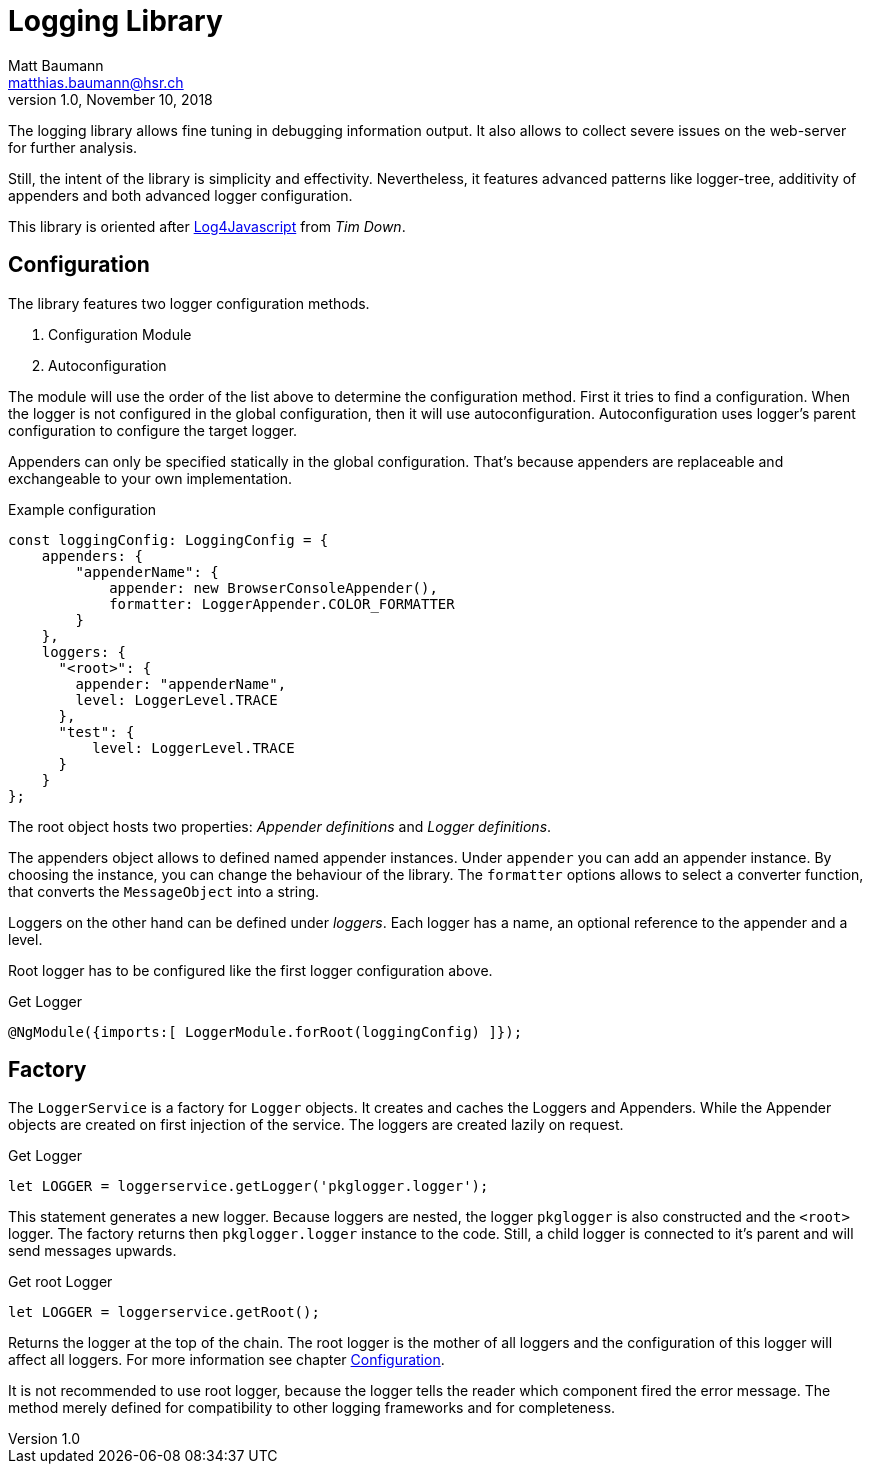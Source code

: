 = Logging Library =
Matt Baumann <matthias.baumann@hsr,ch>
v1.0, November 10, 2018
:Author: Matt Baumann
:Email: matthias.baumann@hsr.ch
:Date: 10. November 2018
:Revision: Version 1.0
:source-highlighter: prettify
:prewrap!:

:toc:

The logging library allows fine tuning in debugging information output. It also allows to collect severe issues on the
web-server for further analysis.

Still, the intent of the library is simplicity and effectivity. Nevertheless, it features advanced patterns like
logger-tree, additivity of appenders and both advanced logger configuration.

This library is oriented after http://log4javascript.org[Log4Javascript] from _Tim Down_.

== Configuration ==
The library features two logger configuration methods.

. Configuration Module
. Autoconfiguration

The module will use the order of the list above to determine the configuration method. First it tries to find a
configuration. When the logger is not configured in the global configuration, then it will use autoconfiguration.
Autoconfiguration uses logger's parent configuration to configure the target logger.

Appenders can only be specified statically in the global configuration. That's because appenders are replaceable and
exchangeable to your own implementation.

.Example configuration
[source,javascript]
----
const loggingConfig: LoggingConfig = {
    appenders: {
        "appenderName": {
            appender: new BrowserConsoleAppender(),
            formatter: LoggerAppender.COLOR_FORMATTER
        }
    },
    loggers: {
      "<root>": {
        appender: "appenderName",
        level: LoggerLevel.TRACE
      },
      "test": {
          level: LoggerLevel.TRACE
      }
    }
};
----

The root object hosts two properties: _Appender definitions_ and _Logger definitions_.

The appenders object allows to defined named appender instances. Under `appender` you can add an appender instance. By
choosing the instance, you can change the behaviour of the library. The `formatter` options allows to select a converter
function, that converts the `MessageObject` into a string.

Loggers on the other hand can be defined under _loggers_. Each logger has a name, an optional reference to the appender
and a level.

Root logger has to be configured like the first logger configuration above.

.Get Logger
[source,typescript]
----
@NgModule({imports:[ LoggerModule.forRoot(loggingConfig) ]});
----

== Factory ==
The `LoggerService` is a factory for `Logger` objects. It creates and caches the Loggers and Appenders. While the
Appender objects are created on first injection of the service. The loggers are created lazily on request.

.Get Logger
[source,javascript]
----
let LOGGER = loggerservice.getLogger('pkglogger.logger');
----

This statement generates a new logger. Because loggers are nested, the logger `pkglogger` is also constructed and the
`<root>` logger. The factory returns then `pkglogger.logger` instance to the code. Still, a child logger is connected to
it's parent and will send messages upwards.

.Get root Logger
[source,javascript]
----
let LOGGER = loggerservice.getRoot();
----

Returns the logger at the top of the chain. The root logger is the mother of all loggers and the configuration of this
logger will affect all loggers. For more information see chapter <<Configuration>>.

It is not recommended to use root logger, because the logger tells the reader which component fired the error message.
The method merely defined for compatibility to other logging frameworks and for completeness.
